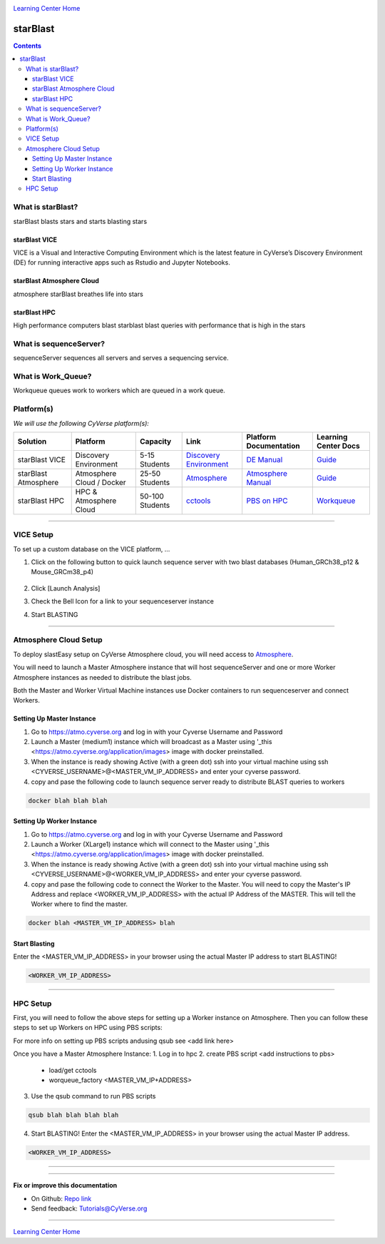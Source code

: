 |CyVerse logo|_

|Home_Icon|_
`Learning Center Home <http://learning.cyverse.org/>`_

starBlast
=========

.. contents::

What is starBlast?
------------------

starBlast blasts stars and starts blasting stars

starBlast VICE
~~~~~~~~~~~~~~

VICE is a Visual and Interactive Computing Environment which is the latest feature in CyVerse’s Discovery Environment (DE) for running interactive apps such as Rstudio and Jupyter Notebooks. 


starBlast Atmosphere Cloud
~~~~~~~~~~~~~~~~~~~~~~~~~~

atmosphere starBlast breathes life into stars

starBlast HPC
~~~~~~~~~~~~~

High performance computers blast starblast blast queries with performance that is high in the stars


What is sequenceServer?
-----------------------

sequenceServer sequences all servers and serves a sequencing service.

What is Work_Queue?
-------------------

Workqueue queues work to workers which are queued in a work queue.


Platform(s)
-----------

*We will use the following CyVerse platform(s):*

.. list-table::
    :header-rows: 1

    * - Solution
      - Platform
      - Capacity
      - Link
      - Platform Documentation
      - Learning Center Docs
    * - starBlast VICE
      - Discovery Environment
      - 5-15 Students
      - `Discovery Environment <https://de.cyverse.org/de/>`_
      - `DE Manual <https://wiki.cyverse.org/wiki/display/DEmanual/Table+of+Contents>`_
      - `Guide <https://learning.cyverse.org/projects/discovery-environment-guide/en/latest/>`__
    * - starBlast Atmosphere
      - Atmosphere Cloud / Docker
      - 25-50 Students
      - `Atmosphere <https://atmo.cyverse.org/de/>`_
      - `Atmosphere Manual <https://wiki.cyverse.org/wiki/display/DEmanual/Table+of+Contents>`_
      - `Guide <https://learning.cyverse.org/projects/discovery-environment-guide/en/latest/>`__
    * - starBlast HPC
      - HPC & Atmosphere Cloud
      - 50-100 Students
      - `cctools <https://atmo.cyverse.org/de/>`_
      - `PBS on HPC  <https://wiki.cyverse.org/wiki/display/DEmanual/Table+of+Contents>`_
      - `Workqueue <https://learning.cyverse.org/projects/discovery-environment-guide/en/latest/>`__

----

VICE Setup
----------
To set up a custom database on the VICE platform, ...

1. Click on the following button to quick launch sequence server with two blast databases (Human_GRCh38_p12 & Mouse_GRCm38_p4)

	|sequenceServer|_
	
2. Click [Launch Analysis]
3. Check the Bell Icon for a link to your sequenceserver instance
4. Start BLASTING

----

Atmosphere Cloud Setup
----------------------
To deploy slastEasy setup on CyVerse Atmosphere cloud, you will need access to `Atmosphere <https://atmo.cyverse.org/de/>`_.

You will need to launch a Master Atmosphere instance that will host sequenceServer and one or more Worker Atmosphere instances as needed to distribute the blast jobs. 

Both the Master and Worker Virtual Machine instances use Docker containers to run sequenceserver and connect Workers. 

Setting Up Master Instance
~~~~~~~~~~~~~~~~~~~~~~~~~~
1. Go to https://atmo.cyverse.org and log in with your Cyverse Username and Password
2. Launch a Master (medium1) instance which will broadcast as a Master using '_this <https://atmo.cyverse.org/application/images> image with docker preinstalled.
3. When the instance is ready showing Active (with a green dot) ssh into your virtual machine using ssh <CYVERSE_USERNAME>@<MASTER_VM_IP_ADDRESS> and enter your cyverse password.

4. copy and pase the following code to launch sequence server ready to distribute BLAST queries to workers

.. code:: 

   docker blah blah blah

Setting Up Worker Instance
~~~~~~~~~~~~~~~~~~~~~~~~~~
1. Go to https://atmo.cyverse.org and log in with your Cyverse Username and Password
2. Launch a Worker (XLarge1) instance which will connect to the Master using '_this <https://atmo.cyverse.org/application/images> image with docker preinstalled.
3. When the instance is ready showing Active (with a green dot) ssh into your virtual machine using ssh <CYVERSE_USERNAME>@<WORKER_VM_IP_ADDRESS> and enter your cyverse password.

4. copy and pase the following code to connect the Worker to the Master. You will need to copy the Master's IP Address and replace <WORKER_VM_IP_ADDRESS> with the actual IP Address of the MASTER. This will tell the Worker where to find the master. 

.. code:: 

   docker blah <MASTER_VM_IP_ADDRESS> blah 
   
Start Blasting
~~~~~~~~~~~~~~

Enter the <MASTER_VM_IP_ADDRESS> in your browser using the actual Master IP address to start BLASTING!

.. code::

   <WORKER_VM_IP_ADDRESS>

----

HPC Setup
---------

First, you will need to follow the above steps for setting up a Worker instance on Atmosphere. Then you can follow these steps to set up Workers on HPC using PBS scripts:

For more info on setting up PBS scripts andusing qsub see <add link here>

Once you have a Master Atmosphere Instance: 
1. Log in to hpc
2. create PBS script <add instructions to pbs>
	- load/get cctools 
	- worqueue_factory <MASTER_VM_IP+ADDRESS>
3. Use the qsub command to run PBS scripts

.. code::
    
   qsub blah blah blah blah
   
4. Start BLASTING! Enter the <MASTER_VM_IP_ADDRESS> in your browser using the actual Master IP address.

.. code::

   <WORKER_VM_IP_ADDRESS>
   
----


----

**Fix or improve this documentation**

- On Github: `Repo link <https://github.com/sateeshperi/starBlast/>`_
- Send feedback: `Tutorials@CyVerse.org <Tutorials@CyVerse.org>`_

----

|Home_Icon|_
`Learning Center Home`_

.. |sequenceServer| image:: https://de.cyverse.org/Powered-By-CyVerse-blue.svg
.. _sequenceServer: https://de.cyverse.org/de/?type=quick-launch&quick-launch-id=0ade6455-4876-49cc-9b37-a29129d9558a&app-id=ab404686-ff20-11e9-a09c-008cfa5ae621

.. |RMTA-deseq2| image:: https://de.cyverse.org/Powered-By-CyVerse-blue.svg
.. _RMTA-deseq2: https://de.cyverse.org/de/?type=quick-launch&quick-launch-id=1444198d-068f-4cf1-a3d1-df30e6d678f2&app-id=58f9a86c-2a74-11e9-b289-008cfa5ae621

.. |RMTA_quick_launch_1| image:: ./img/RMTA_quick_launch_1.png
    :width: 450
    :height: 200
.. _RMTA_quick_launch_1: http://learning.cyverse.org/
.. |RMTA_quick_launch_3| image:: ./img/RMTA_quick_launch_3.png
    :width: 450
    :height: 200
.. _RMTA_quick_launch_3: http://learning.cyverse.org/

.. |DESeq2_quick_launch_1| image:: ./img/DESeq2_quick_launch_1.png
    :width: 450
    :height: 200
.. _DESeq2_quick_launch_1: http://learning.cyverse.org/
.. |DESeq2_quick_launch_3| image:: ./img/DESeq2_quick_launch_3.png
    :width: 450
    :height: 200
.. _DESeq2_quick_launch_3: http://learning.cyverse.org/

.. |RNAseq_Webinar_test_data| image:: ./img/RNAseq_Webinar_test_data.png
    :width: 500
    :height: 250
.. _RNAseq_Webinar_test_data: http://learning.cyverse.org/

.. |CyVerse logo| image:: ./img/cyverse_rgb.png
    :width: 500
    :height: 100
.. _CyVerse logo: http://learning.cyverse.org/
.. |Home_Icon| image:: ./img/homeicon.png
    :width: 25
    :height: 25
.. _Home_Icon: http://learning.cyverse.org/
.. |discovery_enviornment| raw:: html

    <a href="https://de.cyverse.org/de/" target="_blank">Discovery Environment</a>
